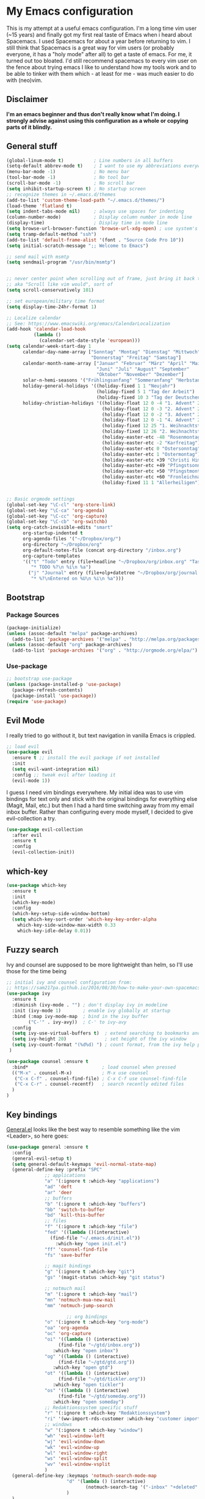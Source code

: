 #+PROPERTY: tangle "~/.emacs.d/init.el"

* My Emacs configuration
  
This is my attempt at a useful emacs configuration.
I'm a long time vim user (~15 years) and finally got my first real taste of Emacs when i heard about Spacemacs.
I used Spacemacs for about a year before returning to vim. I still think that Spacemacs is a great way for vim users (or probably everyone, it has a "holy mode" after all) to get a taste of emacs.
For me, it turned out too bloated. I'd still recommend spacemacs to every vim user on the fence about trying emacs
I like to understand how my tools work and to be able to tinker with them which - at least for me - was much easier to do with (neo)vim.

** Disclaimer
   
*I'm an emacs beginner and thus don't really know what I'm doing. I strongly advise against using this configuration as a whole or copying parts of it blindly.*

** General stuff

#+begin_src emacs-lisp :tangle yes
  (global-linum-mode t)           ; Line numbers in all buffers
  (setq-default abbrev-mode t)    ; I want to use my abbreviations everywhere
  (menu-bar-mode -1)              ; No menu bar
  (tool-bar-mode -1)              ; No tool bar
  (scroll-bar-mode -1)            ; No scroll bar
  (setq inhibit-startup-screen t) ; No startup screen
  ;; recognize themes in ~/.emacs.d/themes
  (add-to-list 'custom-theme-load-path "~/.emacs.d/themes/")
  (load-theme 'flatland t)
  (setq indent-tabs-mode nil)     ; always use spaces for indenting
  (column-number-mode)            ; Display column number in mode line
  (display-time)                  ; Display time in mode line
  (setq browse-url-browser-function 'browse-url-xdg-open) ; use system's default browser for urls
  (setq tramp-default-method "ssh")
  (add-to-list 'default-frame-alist '(font . "Source Code Pro 10"))
  (setq initial-scratch-message ";; Welcome to Emacs")

  ;; send mail with msmtp
  (setq sendmail-program "/usr/bin/msmtp")


  ;; never center point when scrolling out of frame, just bring it back to view
  ;; aka "Scroll like vim would", sort of
  (setq scroll-conservatively 101)

  ;; set european/military time format
  (setq display-time-24hr-format 1)

  ;; Localize calendar
  ;; See: https://www.emacswiki.org/emacs/CalendarLocalization
  (add-hook 'calendar-load-hook
            (lambda ()
              (calendar-set-date-style 'european)))
  (setq calendar-week-start-day 1
        calendar-day-name-array ["Sonntag" "Montag" "Dienstag" "Mittwoch"
                                 "Donnerstag" "Freitag" "Samstag"]
        calendar-month-name-array ["Januar" "Februar" "März" "April" "Mai"
                                   "Juni" "Juli" "August" "September"
                                   "Oktober" "November" "Dezember"]
        solar-n-hemi-seasons '("Frühlingsanfang" "Sommeranfang" "Herbstanfang" "Winteranfang")
        holiday-general-holidays '((holiday-fixed 1 1 "Neujahr")
                                   (holiday-fixed 5 1 "Tag der Arbeit")
                                   (holiday-fixed 10 3 "Tag der Deutschen Einheit"))
        holiday-christian-holidays '((holiday-float 12 0 -4 "1. Advent" 24)
                                     (holiday-float 12 0 -3 "2. Advent" 24)
                                     (holiday-float 12 0 -2 "3. Advent" 24)
                                     (holiday-float 12 0 -1 "4. Advent" 24)
                                     (holiday-fixed 12 25 "1. Weihnachtstag")
                                     (holiday-fixed 12 26 "2. Weihnachtstag")
                                     (holiday-easter-etc -48 "Rosenmontag")
                                     (holiday-easter-etc -2 "Karfreitag")
                                     (holiday-easter-etc 0 "Ostersonntag")
                                     (holiday-easter-etc 1 "Ostermontag")
                                     (holiday-easter-etc +39 "Christi Himmelfahrt")
                                     (holiday-easter-etc +49 "Pfingstsonntag")
                                     (holiday-easter-etc +50 "Pfingstmontag")
                                     (holiday-easter-etc +60 "Fronleichnam")
                                     (holiday-fixed 11 1 "Allerheiligen")))


  ;; Basic orgmode settings
  (global-set-key "\C-cl" 'org-store-link)
  (global-set-key "\C-ca" 'org-agenda)
  (global-set-key "\C-cc" 'org-capture)
  (global-set-key "\C-cb" 'org-switchb)
  (setq org-catch-invisible-edits "smart"
        org-startup-indented t
        org-agenda-files '("~/Dropbox/org/")
        org-directory "~/Dropbox/org"
        org-default-notes-file (concat org-directory "/inbox.org")
        org-capture-templates
        '(("t" "Todo" entry (file+headline "~/Dropbox/org/inbox.org" "Tasks")
           "* TODO %?\n %i\n %a")
          ("j" "Journal" entry (file+olp+datetree "~/Dropbox/org/journal.org")
           "* %?\nEntered on %U\n %i\n %a")))
#+end_src

** Bootstrap
*** Package Sources

 #+begin_src emacs-lisp :tangle yes
   (package-initialize)
   (unless (assoc-default "melpa" package-archives)
     (add-to-list 'package-archives '("melpa" . "http://melpa.org/packages/") t))
   (unless (assoc-default "org" package-archives)
     (add-to-list 'package-archives '("org" . "http://orgmode.org/elpa/") t))
 #+end_src

*** Use-package
 
#+begin_src emacs-lisp :tangle yes
   ;; bootstrap use-package
   (unless (package-installed-p 'use-package)
     (package-refresh-contents)
     (package-install 'use-package))
   (require 'use-package)
#+end_src

** Evil Mode
 I really tried to go without it, but text navigation in vanilla Emacs is crippled.


 #+begin_src emacs-lisp :tangle yes
   ;; load evil
   (use-package evil
     :ensure t ;; install the evil package if not installed
     :init
     (setq evil-want-integration nil)
     :config ;; tweak evil after loading it
     (evil-mode 1))
 #+end_src
 I guess I need vim bindings everywhere. My initial idea was to use vim bindings for text only and stick with the original bindings for everything else (Magit, Mail, etc.) but then I had a hard time switching away from my email inbox buffer. Rather than configuring every mode myself, I decided to give evil-collection a try.
 
 #+BEGIN_SRC emacs-lisp :tangle yes
   (use-package evil-collection
     :after evil
     :ensure t
     :config
     (evil-collection-init))
 #+END_SRC

** which-key

#+begin_src emacs-lisp :tangle yes
  (use-package which-key
    :ensure t
    :init
    (which-key-mode)
    :config
    (which-key-setup-side-window-bottom)
    (setq which-key-sort-order 'which-key-key-order-alpha
	  which-key-side-window-max-width 0.33
	  which-key-idle-delay 0.01))
#+end_src

** Fuzzy search

Ivy and counsel are supposed to be more lightweight than helm, so I'll use those
for the time being

#+begin_src emacs-lisp :tangle yes
;; initial ivy and counsel configuration from:
;; https://sam217pa.github.io/2016/08/30/how-to-make-your-own-spacemacs/
(use-package ivy
  :ensure t
  :diminish (ivy-mode . "") ; don't display ivy in modeline
  :init (ivy-mode 1)        ; enable ivy globally at startup
  :bind (:map ivy-mode-map  ; bind in the ivy buffer
        ("C-'" . ivy-avy))  ; C-' to ivy-avy
  :config
  (setq ivy-use-virtual-buffers t)  ; extend searching to bookmarks and ...
  (setq ivy-height 20)              ; set height of the ivy window
  (setq ivy-count-format "(%d%d) ") ; count format, from the ivy help package
 )

(use-package counsel :ensure t
  :bind*                           ; load counsel when pressed
  (("M-x" . counsel-M-x)           ; M-x use counsel
   ("C-x C-f" . counsel-find-file) ; C-x C-f use counsel-find-file
   ("C-x C-r" . counsel-recentf)   ; search recently edited files
  )
)

#+end_src

** Key bindings
[[https://github.com/noctuid/general.el][General.el]] looks like the best way to resemble something like the vim <Leader>,
so here goes:

#+begin_src emacs-lisp :tangle yes
(use-package general :ensure t
  :config
  (general-evil-setup t)
  (setq general-default-keymaps 'evil-normal-state-map)
  (general-define-key :prefix "SPC"
		      ;; applications
		      "a" '(:ignore t :which-key "applications")
		      "ad" 'deft
		      "ar" 'deer
		      ;; buffers
		      "b" '(:ignore t :which-key "buffers")
		      "bb" 'switch-to-buffer
		      "bd" 'kill-this-buffer
		      ;; files
		      "f" '(:ignore t :which-key "file")
		      "fed" '((lambda ()(interactive)
				(find-file "~/.emacs.d/init.el"))
			      :which-key "open init.el")
		      "ff" 'counsel-find-file
		      "fs" 'save-buffer

		      ;; magit bindings
		      "g" '(:ignore t :which-key "git")
		      "gs" '(magit-status :which-key "git status")

		      ;; notmuch mail
		      "m" '(:ignore t :which-key "mail")
		      "mn" 'notmuch-mua-new-mail
		      "mm" 'notmuch-jump-search

                      ;; org bindings
		      "o" '(:ignore t :which-key "org-mode")
		      "oa" 'org-agenda
		      "oc" 'org-capture
		      "oi" '((lambda () (interactive)
			       (find-file "~/gtd/inbox.org"))
			     :which-key "open inbox")
		      "og" '((lambda () (interactive)
			       (find-file "~/gtd/gtd.org"))
			     :which-key "open gtd")
		      "ot" '((lambda () (interactive)
			       (find-file "~/gtd/tickler.org"))
			     :which-key "open tickler")
		      "os" '((lambda () (interactive)
			       (find-file "~/gtd/someday.org"))
			     :which-key "open someday")
		      ;; Redaktionssystem specific stuff
		      "r" '(:ignore t :which-key "Redaktionssystem")
		      "ri" '(ww-import-rds-customer :which-key "customer import")
		      ;; windows
		      "w" '(:ignore t :which-key "window")
		      "wh" 'evil-window-left
		      "wj" 'evil-window-down
		      "wk" 'evil-window-up
		      "wl" 'evil-window-right
		      "ws" 'evil-window-split
		      "wv" 'evil-window-vsplit
              )
  (general-define-key :keymaps 'notmuch-search-mode-map
                      "d" '(lambda () (interactive)
                             (notmuch-search-tag '("-inbox" "+deleted" "+killed")))
                      )
  )
#+end_src


** Org Mode
   
Org-Mode shows strange behaviour with evil: If I'm in a graphical frame ('emacsclient -c'), <TAB> is bound to 'org-cycle', if I open the emacsclient in a terminal ('emacsclient -t'), it is bound to 'evil-jump-forward'.
Solution: Bind #'org-cycle to "TAB" explicitly.

#+begin_src emacs-lisp :tangle yes
  (use-package org
    :ensure org-plus-contrib
    :init
    (visual-line-mode t)
    :config
    (evil-define-key 'normal org-mode-map (kbd "TAB") #'org-cycle) ; TAB is org-cycle, dammit!
    (setq org-hide-leading-stars 'hidestars)
    (setq org-return-follows-link t))
#+end_src

** Reading email

Notmuch is installed via the host's package manager. We need compatibility and notmuch.el comes with the notmuch installation. So just use it.

#+begin_src emacs-lisp :tangle yes
  (require 'notmuch)
  (setq message-kill-buffer-on-exit t) ; kill the message buffer after sending mail
#+end_src


** Programming
   
*** Version control

 Magit looks like the best thing since sliced bread for this purpose.

 #+begin_src emacs-lisp :tangle yes
 (use-package magit
   :ensure t
   :config
   (evil-add-hjkl-bindings magit-status-mode-map 'emacs))
 #+end_src
   
*** Smartparens

 Auto-pairs for parenthesis etc.

 #+begin_src emacs-lisp :tangle yes
   (use-package smartparens
     :ensure t
     :config
     (smartparens-global-mode)
     (require 'smartparens-config))
 #+end_src
   
*** Company Mode
Well, this is supposed to complete anything, right? Just a quick try here

#+begin_src emacs-lisp :tangle yes
  (use-package company
    :ensure t
    :init
    (add-hook 'after-init-hook 'global-company-mode)
    :config
    (setq company-idle-delay             0.1
	  company-minimum-prefix-length  2
	  company-show-numbers           t
	  company-tooltip-limit          20
	  company-dabbrev-downcase       nil)
    (add-to-list 'company-backends 'company-anaconda)
    (define-key company-active-map (kbd "C-n") #'company-select-next)
    (define-key company-active-map (kbd "C-p") #'company-select-previous))
#+end_src

*** Syntax checking
Testing flycheck as a syntax checker.
Flycheck mode will be added as a hook for each mode it's supposed to work in as it masked ord key bindings when I activated it using (global-flycheck-mode)
#+begin_src emacs-lisp :tangle yes
  (use-package flycheck
    :ensure t)
#+end_src

*** Python
Use ipython for inferior python mode and use simple prompt to avoid gibberish caused by ansi-color codes

#+begin_src emacs-lisp :tangle yes
  (setq python-shell-interpreter "ipython"
        python-shell-interpreter-args "-i --simple-prompt --pprint") ;; no ansi color codes on prompt
#+end_src

**** Anaconda Mode

According to the [[https://github.com/proofit404/anaconda-mode][Anaconda Mode Git repository]], Anaconda mode provides:

- context-sensitive code completion
- jump to definitions
- find references
- view documentation
- virtual environment
- eldoc mode
- all this stuff inside vagrant, docker and remote hosts

for python.

From the last point, I use remote hosts and docker. For the latter, the  [[https://github.com/emacs-pe/docker-tramp.el][Docker Tramp]] module is needed, apparently.

To use code folding, hs-minor-mode has to be activated, hence the last hook below.

#+begin_src emacs-lisp :tangle yes
  (use-package anaconda-mode
    :ensure t
    :config
      (add-hook 'python-mode-hook 'anaconda-mode)
      (add-hook 'python-mode-hook 'anaconda-eldoc-mode)
      (add-hook 'python-mode-hook 'hs-minor-mode) ;; code folding
      (add-hook 'python-mode-hook 'flycheck-mode)) ;; syntax checking

  (use-package company-anaconda
    :ensure t)
#+end_src

**** Managing virtual environments

#+begin_src emacs-lisp :tangle yes
(use-package pyvenv
  :ensure t
  :init
  (setenv "WORKON_HOME" "~/.virtualenvs")
  (pyvenv-mode 1)
  (pyvenv-tracking-mode 1))
#+end_src

*** Common Lisp
I use [[http://quicklisp.org][Quicklisp]], which (as I've been told) spares some hassle setting up slime. Otoh, the slime version that came with it is buggy when used with emacs 26.1 (which I use). So I just put a newer slime version in the quicklisp slime directory and it seems to work so far.

#+BEGIN_SRC emacs-lisp :tangle yes
  ;; common lisp
  (use-package slime
    :ensure t)
  (load (expand-file-name "~/quicklisp/slime-helper.el"))
  (setq inferior-lisp-program "/bin/sbcl")
#+END_SRC

*** HTML
Emmet mode seems to be the way to go.
#+BEGIN_SRC emacs-lisp :tangle yes
  (use-package emmet-mode
    :ensure t)
#+END_SRC
** Customization functions
*** Themes
Until recently, I wasn't aware that `load-theme` will not switch themes, but add the face properties of the newly loaded theme to the ones already loaded thus "stacking" themes.
That's not what I want, so I advice load-theme to disable all themes before loading the specified one.
#+BEGIN_SRC emacs-lisp :tangle yes
  (defun disable-all-themes ()
    "disable all active themes."
    (dolist (i custom-enabled-themes)
      (disable-theme i)))

  (defadvice load-theme (before disable-themes-first activate)
    (disable-all-themes))
#+END_SRC
